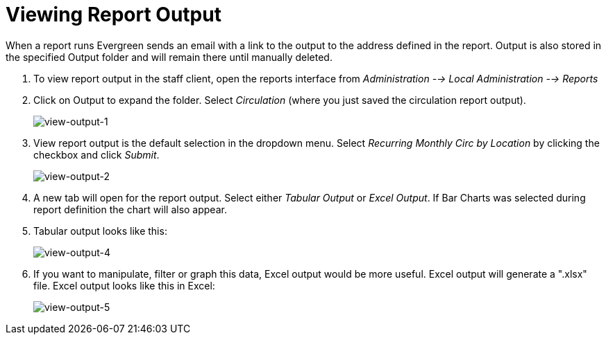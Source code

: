 [[viewing_report_output]]
= Viewing Report Output =
:toc:

indexterm:[reports, output]

indexterm:[reports, output, tabular]

indexterm:[reports, output, Excel]

indexterm:[reports, output, spreadsheet]

When a report runs Evergreen sends an email with a link to the output to the 
address defined in the report. Output is also stored in the specified Output 
folder and will remain there until manually deleted.

. To view report output in the staff client, open the reports interface from 
_Administration --> Local Administration --> Reports_
. Click on Output to expand the folder. Select _Circulation_ (where you just 
saved the circulation report output).
+
image::media/view-output-1.png[view-output-1]
+
. View report output is the default selection in the dropdown menu. Select 
_Recurring Monthly Circ by Location_ by clicking the checkbox and click _Submit_.
+
image::media/view-output-2.png[view-output-2]
+
. A new tab will open for the report output. Select either _Tabular Output_ or 
_Excel Output_. If Bar Charts was selected during report definition the chart 
will also appear.
. Tabular output looks like this:
+
image::media/view-output-4.png[view-output-4]
+
. If you want to manipulate, filter or graph this data, Excel output would be 
more useful. Excel output will generate a ".xlsx" file.  Excel output looks like this in Excel:
+
image::media/view-output-5.png[view-output-5]


